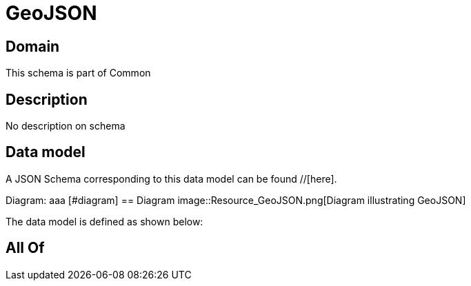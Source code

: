 = GeoJSON

[#domain]
== Domain

This schema is part of Common

[#description]
== Description
No description on schema


[#data_model]
== Data model

A JSON Schema corresponding to this data model can be found //[here].

Diagram:
aaa
            [#diagram]
            == Diagram
            image::Resource_GeoJSON.png[Diagram illustrating GeoJSON]
            

The data model is defined as shown below:


[#all_of]
== All Of

